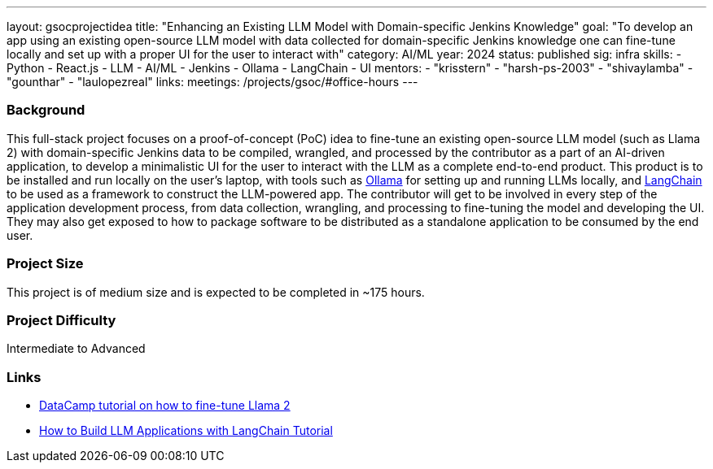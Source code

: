 ---
layout: gsocprojectidea
title: "Enhancing an Existing LLM Model with Domain-specific Jenkins Knowledge"
goal: "To develop an app using an existing open-source LLM model with data collected for domain-specific Jenkins knowledge one can fine-tune locally and set up with a proper UI for the user to interact with"
category: AI/ML
year: 2024
status: published
sig: infra
skills:
- Python
- React.js
- LLM
- AI/ML
- Jenkins
- Ollama
- LangChain
- UI
mentors:
- "krisstern"
- "harsh-ps-2003"
- "shivaylamba"
- "gounthar"
- "laulopezreal"
links:
  meetings: /projects/gsoc/#office-hours
---

=== Background

This full-stack project focuses on a proof-of-concept (PoC) idea to fine-tune an existing open-source LLM model (such as Llama 2) with domain-specific Jenkins data to be compiled, wrangled, and processed by the contributor as a part of an AI-driven application, to develop a minimalistic UI for the user to interact with the LLM as a complete end-to-end product.
This product is to be installed and run locally on the user's laptop, with tools such as link:https://ollama.com/[Ollama] for setting up and running LLMs locally, and link:https://www.langchain.com/[LangChain] to be used as a framework to construct the LLM-powered app.
The contributor will get to be involved in every step of the application development process, from data collection, wrangling, and processing to fine-tuning the model and developing the UI.
They may also get exposed to how to package software to be distributed as a standalone application to be consumed by the end user.


=== Project Size
This project is of medium size and is expected to be completed in ~175 hours.


=== Project Difficulty
Intermediate to Advanced


=== Links

* link:https://www.datacamp.com/tutorial/fine-tuning-llama-2[DataCamp tutorial on how to fine-tune Llama 2]
* link:https://www.datacamp.com/tutorial/how-to-build-llm-applications-with-langchain[How to Build LLM Applications with LangChain Tutorial]
